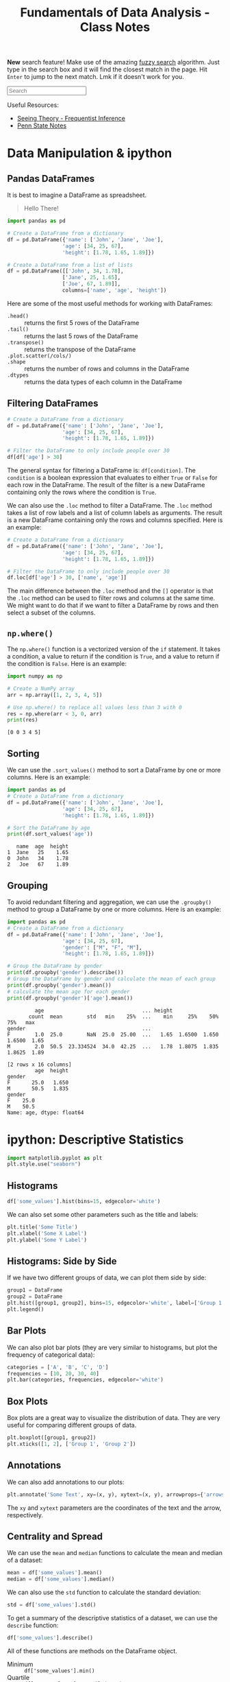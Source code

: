 :PROPERTIES:
:ID:       4ea2e0d3-f2f4-4083-b3e3-7ea638872d56
:END:
#+title: Fundamentals of Data Analysis - Class Notes
#+HTML_HEAD: <link rel="stylesheet" href="https://alves.world/org.css" type="text/css">
#+HTML_HEAD: <style type="text/css" media="print"> body { visibility: hidden; display: none }  </style>
#+HTML_HEAD: <style type="text/css"> .sideline {    /* only if on a wide screen */    @media (min-width: 768px) {        border-left: 1px solid #ddd;        position: absolute;        left: 2em;        width: 20vw;    }} </style>
#+OPTIONS: toc:2
#+HTML_HEAD: <script src="https://alves.world/tracking.js" ></script>
#+HTML_HEAD: <script src="anti-cheat.js"></script>
#+HTML: <script data-name="BMC-Widget" data-cfasync="false" src="https://cdnjs.buymeacoffee.com/1.0.0/widget.prod.min.js" data-id="velocitatem24" data-description="Support me on Buy me a coffee!" data-message="" data-color="#5F7FFF" data-position="Right" data-x_margin="18" data-y_margin="18"></script>
#+HTML: <script>setTimeout(() => {alert("Finding this useful? Consider buying me a coffee! Bottom right cornner :) Takes just a few seconds")}, 60*1000);_paq.push(['trackEvent', 'Exposure', 'Exposed to beg']);</script>
# do not evaluate the source blocks
#+OPTIONS: eval:never


# regex for each line that has "src python" and doesnt have :results
# ^\s*#\+begin_src python\s*$

*New* search feature! Make use of the amazing [[https://en.wikipedia.org/wiki/Approximate_string_matching][fuzzy search]] algorithm. Just type in the search box and it will find the closest match in the page. Hit =Enter= to jump to the next match. Lmk if it doesn't work for you.
#+HTML: <input id="search" type="text" placeholder="Search" /> <span id="resultCount"></span>
#+HTML: <script src="https://alves.world/fuzzy.js"></script>


Useful Resources:
+ [[https://seeing-theory.brown.edu/frequentist-inference/index.html#section1][Seeing Theory - Frequentist Inference]]
+ [[https://online.stat.psu.edu/stat415/][Penn State Notes]]

# [![Open In Colab](https://colab.research.google.com/assets/colab-badge.svg)](https://colab.research.google.com/github/googlecolab/colabtools/blob/master/notebooks/colab-github-demo.ipynb)
#+HTML: <a href="https://colab.research.google.com/github/velocitatem/university-study-notes/blob/master/content/20221231174507-fundamentals_of_data_analysis_class_notes.ipynb" target="_parent"><img src="https://colab.research.google.com/assets/colab-badge.svg" alt="Open In Colab"/></a>

* Data Manipulation & ipython
** Pandas DataFrames
It is best to imagine a DataFrame as spreadsheet.

#+begin_quote
Hello There!
#+end_quote

#+BEGIN_src python :session fda :results output :eval no
  import pandas as pd

  # Create a DataFrame from a dictionary
  df = pd.DataFrame({'name': ['John', 'Jane', 'Joe'],
                    'age': [34, 25, 67],
                    'height': [1.78, 1.65, 1.89]})

  # Create a DataFrame from a list of lists
  df = pd.DataFrame([['John', 34, 1.78],
                    ['Jane', 25, 1.65],
                    ['Joe', 67, 1.89]],
                    columns=['name', 'age', 'height'])

#+END_SRC

#+RESULTS:

Here are some of the most useful methods for working with DataFrames:
+ =.head()= :: returns the first 5 rows of the DataFrame
+ =.tail()= :: returns the last 5 rows of the DataFrame
+ =.transpose()= :: returns the transpose of the DataFrame
+ =.plot.scatter(/cols/)= ::
+ =.shape= :: returns the number of rows and columns in the DataFrame
+ =.dtypes= :: returns the data types of each column in the DataFrame

** Filtering DataFrames
#+begin_src python :session fda :results output :eval no
  # Create a DataFrame from a dictionary
  df = pd.DataFrame({'name': ['John', 'Jane', 'Joe'],
                    'age': [34, 25, 67],
                    'height': [1.78, 1.65, 1.89]})

  # Filter the DataFrame to only include people over 30
  df[df['age'] > 30]
#+end_src

The general syntax for filtering a DataFrame is: =df[condition]=. The =condition= is a boolean expression that evaluates to either =True= or =False= for each row in the DataFrame. The result of the filter is a new DataFrame containing only the rows where the condition is =True=.

We can also use the =.loc= method to filter a DataFrame. The =.loc= method takes a list of row labels and a list of column labels as arguments. The result is a new DataFrame containing only the rows and columns specified. Here is an example:

#+begin_src python :session fda :results output :eval no
  # Create a DataFrame from a dictionary
  df = pd.DataFrame({'name': ['John', 'Jane', 'Joe'],
                    'age': [34, 25, 67],
                    'height': [1.78, 1.65, 1.89]})

  # Filter the DataFrame to only include people over 30
  df.loc[df['age'] > 30, ['name', 'age']]
#+end_src


The main difference between the =.loc= method and the =[]= operator is that the =.loc= method can be used to filter rows and columns at the same time. We might want to do that if we want to filter a DataFrame by rows and then select a subset of the columns.

** =np.where()=
The =np.where()= function is a vectorized version of the =if= statement. It takes a condition, a value to return if the condition is =True=, and a value to return if the condition is =False=. Here is an example:

#+begin_src python :session fda :results output :exports both
  import numpy as np

  # Create a NumPy array
  arr = np.array([1, 2, 3, 4, 5])

  # Use np.where() to replace all values less than 3 with 0
  res = np.where(arr < 3, 0, arr)
  print(res)
#+end_src

#+RESULTS:
: [0 0 3 4 5]

** Sorting
We can use the =.sort_values()= method to sort a DataFrame by one or more columns. Here is an example:

#+begin_src python :session fda :results output :exports both
  import pandas as pd
  # Create a DataFrame from a dictionary
  df = pd.DataFrame({'name': ['John', 'Jane', 'Joe'],
                    'age': [34, 25, 67],
                    'height': [1.78, 1.65, 1.89]})

  # Sort the DataFrame by age
  print(df.sort_values('age'))
#+end_src

#+RESULTS:
:    name  age  height
: 1  Jane   25    1.65
: 0  John   34    1.78
: 2   Joe   67    1.89

** Grouping
To avoid redundant filtering and aggregation, we can use the =.groupby()= method to group a DataFrame by one or more columns. Here is an example:

#+begin_src python :session fda :results output :exports both
  import pandas as pd
  # Create a DataFrame from a dictionary
  df = pd.DataFrame({'name': ['John', 'Jane', 'Joe'],
                    'age': [34, 25, 67],
                    'gender': ["M", "F", "M"],
                    'height': [1.78, 1.65, 1.89]})

  # Group the DataFrame by gender
  print(df.groupby('gender').describe())
  # Group the DataFrame by gender and calculate the mean of each group
  print(df.groupby('gender').mean())
  # calculate the mean age for each gender
  print(df.groupby('gender')['age'].mean())
#+end_src

#+RESULTS:
#+begin_example
         age                                ... height
       count  mean        std   min    25%  ...    min     25%    50%     75%   max
gender                                      ...
F        1.0  25.0        NaN  25.0  25.00  ...   1.65  1.6500  1.650  1.6500  1.65
M        2.0  50.5  23.334524  34.0  42.25  ...   1.78  1.8075  1.835  1.8625  1.89

[2 rows x 16 columns]
         age  height
gender
F       25.0   1.650
M       50.5   1.835
gender
F    25.0
M    50.5
Name: age, dtype: float64
#+end_example

* ipython: Descriptive Statistics
#+begin_src python :session fda :results output
import matplotlib.pyplot as plt
plt.style.use("seaborn")
#+end_src

#+RESULTS:
: /tmp/ipykernel_74156/2522582876.py:2: MatplotlibDeprecationWarning: The seaborn styles shipped by Matplotlib are deprecated since 3.6, as they no longer correspond to the styles shipped by seaborn. However, they will remain available as 'seaborn-v0_8-<style>'. Alternatively, directly use the seaborn API instead.
:   plt.style.use("seaborn")


** Histograms
#+begin_src python :session fda :eval no
df['some_values'].hist(bins=15, edgecolor='white')
#+end_src

We can also set some other parameters such as the title and labels:

#+begin_src python :session fda :eval no
  plt.title('Some Title')
  plt.xlabel('Some X Label')
  plt.ylabel('Some Y Label')
#+end_src

** Histograms: Side by Side
If we have two different groups of data, we can plot them side by side:

#+begin_src python :session fda :eval no
  group1 = DataFrame
  group2 = DataFrame
  plt.hist([group1, group2], bins=15, edgecolor='white', label=['Group 1', 'Group 2'])
  plt.legend()
#+end_src

** Bar Plots
We can also plot bar plots (they are very similar to histograms, but plot the frequency of categorical data):

#+begin_src python :session fda :eval no
  categories = ['A', 'B', 'C', 'D']
  frequencies = [10, 20, 30, 40]
  plt.bar(categories, frequencies, edgecolor='white')
#+end_src

** Box Plots
Box plots are a great way to visualize the distribution of data. They are very useful for comparing different groups of data.

#+begin_src python :session fda :eval no
  plt.boxplot([group1, group2])
  plt.xticks([1, 2], ['Group 1', 'Group 2'])
#+end_src

** Annotations
We can also add annotations to our plots:

#+begin_src python :session fda :eval no
  plt.annotate('Some Text', xy=(x, y), xytext=(x, y), arrowprops={'arrowstyle': '->'})
#+end_src

The =xy= and =xytext= parameters are the coordinates of the text and the arrow, respectively.

** Centrality and Spread
We can use the =mean= and =median= functions to calculate the mean and median of a dataset:

#+begin_src python :session fda :eval no
  mean = df['some_values'].mean()
  median = df['some_values'].median()
#+end_src

We can also use the =std= function to calculate the standard deviation:

#+begin_src python :session fda :eval no
  std = df['some_values'].std()
#+end_src

To get a summary of the descriptive statistics of a dataset, we can use the =describe= function:

#+begin_src python :session fda :eval no
  df['some_values'].describe()
#+end_src

All of these functions are methods on the DataFrame object.


+ Minimum :: =df['some_values'].min()=
+ Quartile :: =df['some_values'].quantile(0.25)=
+ IQR :: =df['some_values'].quantile(0.75) - df['some_values'].quantile(0.25)=
+ Mode :: =df['some_values'].mode()=
+ Skew ::  =df['some_values'].skew()=
** Using =numpy=

For each of the following methods, we need to pass the dataframe column as a numpy array:
+ =np.mean= :: The mean of the array
+ =np.median= :: The median of the array
+ =np.std= :: The standard deviation of the array
+ =np.var= :: The variance of the array
+ =np.percentile= :: The percentile of the array
+ =np.quantile= :: The quantile of the array
+ =np.corrcoef= :: The correlation coefficient of the array

** Using =scipy.stats=
Here we assume it is imported as =ss=. We can use the following methods:

+ =ss.mode= :: The mode of the array
+ =ss.skew= :: The skew of the array
+ =ss.iqr= :: The interquartile range of the array
+ =ss.pearsonr= :: The Pearson correlation coefficient of two arrays

* Statistical Distributions
A statistic is a metric, which can be calculated for any sample. Before that sample is collected, we do not know what the values are going to be. That is why we can represent a statistic as a *random variable*.

For example, the sample mean of a distribution, before we actually take the samples, is going to be $\bar{X}$. Once we take the samples, and calculate the statistics, we get $\bar{x}$.

Since any statistic can also be a random variable, we can make distributions for these random variables. This distribution, is called the *sampling distribution*.

** Random Samples
#+HTML: <center>
#+HTML: <iframe class="centeredIframe" scrolling="NO" src="https://www.statcrunch.com/app/index.html?launch=scapps&amp;app=samplingdist&amp;dist=uniform&amp;firststat=0&amp;secondstat=1" title="Sampling distributions applet" width="650" height="700" frameborder="0"></iframe>
#+HTML: </center>
So what determines the distribution of a statistic? It is determined by the *random samples* that we take from the population. If we take a random sample from a population, and calculate the statistic, we get a value. If we take another random sample, and calculate the statistic, we get another value. And so on.

The key factors which determine the distribution of a statistic are:
+ The size of the sample
+ The distribution of the population
+ Sampling method

For our sample to be representative or valid, they must be *independent* and *identically distributed*. This means that the samples must be independent of each other, and the distribution of the population must be the same for each sample.

These conditions will be satisfied if:
+ We have no replacement
+ We have a large enough sample size
Generally, if at most, we sample 5% of the populations, we can assume that the X_i distribution is a random sample.

Here is an implementation of the example 5.12 from the book:
#+begin_src python :session fda :results output :exports code :eval no
import numpy as np
import matplotlib.pyplot as plt
import seaborn as sns
sns.set_style('whitegrid')
mu = 106
variance = 244
sigma = np.sqrt(variance)
og_population = {
    80: 0.2,
    100: 0.3,
    120: 0.5
}
samples = np.arange(10, 110, 30)
fig, axes = plt.subplots(1, len(samples), figsize=(15, 5))
for sampleSize in samples:
    sample_means = []
    for i in range(1000):
        sample = np.random.choice(list(og_population.keys()), size=sampleSize, p=list(og_population.values()))
        sample_mean = np.mean(sample)
        sample_means.append(sample_mean)
    sns.distplot(sample_means, ax=axes[samples.tolist().index(sampleSize)])
    axes[samples.tolist().index(sampleSize)].set_title('Sample Size: {}'.format(sampleSize))
    axes[samples.tolist().index(sampleSize)].set_xlabel('Sample Mean')
    axes[samples.tolist().index(sampleSize)].set_ylabel('Probability')
plt.show()
#+end_src

#+RESULTS:
#+begin_example
/tmp/ipykernel_74156/523053060.py:21: UserWarning:

`distplot` is a deprecated function and will be removed in seaborn v0.14.0.

Please adapt your code to use either `displot` (a figure-level function with
similar flexibility) or `histplot` (an axes-level function for histograms).

For a guide to updating your code to use the new functions, please see
https://gist.github.com/mwaskom/de44147ed2974457ad6372750bbe5751

  sns.distplot(sample_means, ax=axes[samples.tolist().index(sampleSize)])
/tmp/ipykernel_74156/523053060.py:21: UserWarning:

`distplot` is a deprecated function and will be removed in seaborn v0.14.0.

Please adapt your code to use either `displot` (a figure-level function with
similar flexibility) or `histplot` (an axes-level function for histograms).

For a guide to updating your code to use the new functions, please see
https://gist.github.com/mwaskom/de44147ed2974457ad6372750bbe5751

  sns.distplot(sample_means, ax=axes[samples.tolist().index(sampleSize)])
/tmp/ipykernel_74156/523053060.py:21: UserWarning:

`distplot` is a deprecated function and will be removed in seaborn v0.14.0.

Please adapt your code to use either `displot` (a figure-level function with
similar flexibility) or `histplot` (an axes-level function for histograms).

For a guide to updating your code to use the new functions, please see
https://gist.github.com/mwaskom/de44147ed2974457ad6372750bbe5751

  sns.distplot(sample_means, ax=axes[samples.tolist().index(sampleSize)])
/tmp/ipykernel_74156/523053060.py:21: UserWarning:

`distplot` is a deprecated function and will be removed in seaborn v0.14.0.

Please adapt your code to use either `displot` (a figure-level function with
similar flexibility) or `histplot` (an axes-level function for histograms).

For a guide to updating your code to use the new functions, please see
https://gist.github.com/mwaskom/de44147ed2974457ad6372750bbe5751

  sns.distplot(sample_means, ax=axes[samples.tolist().index(sampleSize)])
#+end_example

And here is the output:

[[./sampling-distributions-5.21-extra.png]]

You can see that as the sample size increases, the distribution of the sample means becomes more normal (I think).

** Derivation
Let's say we have a population with a mean of $\mu$, a standard deviation of $\sigma$ and any probability distribution. We take a random sample of size $n$ from this population. We calculate the sample mean, and we get $\bar{x}$. We can represent this as a random variable, $\bar{X}$.
We have to consider all the possible values of $\bar{x}$, and their probabilities. From this, we can then calculate the distribution of $\bar{X}$.

To now calculate the statistics for the distribution of $\bar{X}$, we can use the following formulas
+ Mean :: $\mu_{\bar{X}} = \mu$
+ Variance :: $\sigma_{\bar{X}}^2 = \frac{\sigma^2}{n}$ (this is also called the *standard error [se]*)
** Sample Mean
The sample mean is the most common statistic. It is the average of the sample. It is also the most common statistic to use in hypothesis testing.

We previously defined the mean and variance for sampling distributions. Now we change that up a bit. We first sum up all the random statistics $T_O = X_0 + X_1 + \dots + X_n$. From there on, we can get the expected value and variance of this *sample total*:
+ Expected Value :: $E(T_O) =n \mu$
+ Variance :: $V(T_O) = n \sigma^2$

** Central Limit Theorem
The central limit theorem states that the sampling distribution of the sample mean will be approximately normal, as long as the sample size is large enough.


#+DOWNLOADED: https://external-content.duckduckgo.com/iu/?u=https%3A%2F%2Fmiro.medium.com%2Fmax%2F3796%2F1*AhMCbLVd5s82XV6M4KTK6A.png&f=1&nofb=1&ipt=97b377a92d82bc9e139bde10c247423e784e7efe723096cc5cbb9fa2013d7e78&ipo=images @ 2023-02-07 13:00:52
[[file:./Statistical_Distributions/2023-02-07_13-00-52_.png]]


| Population | Sample Size | Sample |
|------------+-------------+--------|
| Normal     | Any         | Normal |
| Unknown    | Huge        | Normal |

We can infer from the CLT, that with a higher $n$, we will have a lower standard error.

\[
\sigma_{\bar{X}} = \frac{\sigma}{\sqrt{n}}
\]

The conditions to satisfy the CLT if the population is not normal are:
+ The population must be *unimodal*
+ The sample size must be large enough (usually $n \geq 30$)

** Linear Combinations
If we have a random variable $X$, and come constants $c$, we can define a new random variable $Y$ as a linear combination of $X$ and $c$:

\[
Y = c_1 X_1 + c_2 X_2 + \dots + c_n X_n
\]

Where the expected value and variance of $Y$ are:

\[
E(Y) = c_1 E(X_1) + c_2 E(X_2) + \dots + c_n E(X_n)
\]

\[
V(Y) = c_1^2 V(X_1) + c_2^2 V(X_2) + \dots + c_n^2 V(X_n)
\]

For the above, we assume that the $X_i$ are independent of each other. If they are not, we have to add the covariance terms.

\[
V(Y) = c_1^2 V(X_1) + c_2^2 V(X_2) + \dots + c_n^2 V(X_n) + 2c_1c_2Cov(X_1, X_2) + \dots + 2c_1c_nCov(X_1, X_n) + \dots + 2c_2c_nCov(X_2, X_n)
\]

* Point Estimation
With point estimation, we are trying to estimate a single value, which is the best estimate of the population parameter. We can use the sample statistics to do this.

The core idea is that if we take a random sample from a population, and calculate the sample statistics, *also a random variable*, we can use that to estimate the population parameter.

** Properties
\begin{align}
\text{Estimator} = \bar{X} \quad \text{Estimate} = \bar{x} \quad \text{Population Parameter} = \mu \\
\end{align}


Generally, any estimator $\hat{\theta}$ is just a function of the population parameter $\theta$.

\[
\hat{\theta} = \theta + \epsilon
\]

Where $\epsilon$ is the error term. This error term is the difference between the estimator and the actual population parameter.

A way to measure the *accuracy* of an estimator is to use the *mean squared error*:

\[
MSE = \frac{1}{n} \sum_{i=1}^{n} (\hat{\theta} - \theta)^2
\]

The smaller the MSE, the better the estimator.

** Estimator Bias
An estimator is unbiased only if the expected value of the estimator is equal to the population parameter. This is represented by the following formula:

\[
E(\hat{\theta}) = \theta
\]

If there is any difference, that difference is the bias of the estimator.

If $X$ is a random variable given by a *binomial* distribution, then $\hat{p} = \frac{X}{n}$ is an unbiased estimator of $p$.

We previously defined the estimate for the mean, now lets take a look at the estimate for the variance:

\[
\hat{\sigma}^2 = \frac{1}{n-1} \sum_{i=1}^{n} (x_i - \bar{x})^2
\]

This is an unbiased estimator of $\sigma^2$. This is because the expected value of the estimator is equal to the population parameter: $E(\hat{\sigma}^2) = \sigma^2$. Really? How? Well, we can use the *linearity of expectation* to show that:

\[
E(S^2)=E\left[\dfrac{\sigma^2}{n-1}\cdot \dfrac{(n-1)S^2}{\sigma^2}\right]=\dfrac{\sigma^2}{n-1} E\left[\dfrac{(n-1)S^2}{\sigma^2}\right]=\dfrac{\sigma^2}{n-1}\cdot (n-1)=\sigma^2
\]

Here it is demonstrated in ipython:

#+BEGIN_src python :session fda :results output
import numpy as np
import matplotlib.pyplot as plt

# Generate 1000 samples from a normal distribution
samples = np.random.normal(0, 1, 1000)

# Calculate the sample mean
sample_mean = np.mean(samples)

# Calculate the sample variance
sample_variance = np.var(samples, ddof=1)

# linearity of expectation
E_hat_sigma_squared = (1/(len(samples)-1)) * np.sum(np.var(samples, ddof=1))

# Print the results
print("Sample Mean: {}".format(sample_mean))
print("Sample Variance: {}".format(sample_variance))
print("E(hat(sigma)^2): {}".format(E_hat_sigma_squared))
#+END_SRC

#+RESULTS:
: Sample Mean: 0.010814943108814246
: Sample Variance: 1.0183366045883282
: E(hat(sigma)^2): 0.001019355960548877



** Minimum Variance Estimators
We look at all the unbiased estimators of $\theta$, and we choose the one with the smallest variance. This is called the *minimum variance estimator*.
+ The less variance, the more accurate the estimator

The primary influence over the estimator, is still the original distribution.

** Estimator Reporting
When we report an estimator, we have to report the *standard error* of the estimator. This is the standard deviation of the estimator.

+ $\hat{\theta}$ has a normal distribution :: The value of $\theta$ lies within $\pm 2 se$ of $\hat{\theta}$
+ $\hat{\theta}$ has a non-normal distribution :: The value of $\theta$ lies within $\pm 4 se$ of $\hat{\theta}$

* Point Estimation (Methods)

** Method of Moments
The method of moments is a method to estimate the parameters of a distribution. We use the sample moments to estimate the population moments. In simpler terms, we use the sample statistics to estimate the population parameters.

+ What is a moment? A moment is a function of the random variable $X$: $E(X^k)$ (where $k$ is the order of the moment)

The way we go about this is by using the following formula:

\[
\hat{\theta} = \frac{1}{n} \sum_{i=1}^{n} x_i^k
\]

Where $k$ is the order of the moment, and $x_i$ is the $i^{th}$ observation.

**** Example
Let $X$ be a random variable with a normal distribution with mean $\mu$ and variance $\sigma^2$. We take a random sample of size $n$ from the population, and calculate the sample mean $\bar{x}$. We want to estimate $\mu$ using the method of moments.

Solution:

The first step to solving this problem is to find the sample mean $\bar{x}$:

\[
\bar{x} = \frac{1}{n} \sum_{i=1}^{n} x_i
\]

In the above equation we can clearly demonstrate how the method of moments applies. In fact, the definition of the method of moments, if we set $k=1$ is the mean of the sample: $\frac{1}{n} \sum_{i=1}^{n} x_i$.

The next step is to find the sample variance $s^2$:

\[
s^2 = \frac{1}{n-1} \sum_{i=1}^{n} (x_i - \bar{x})^2
\]

For the above, we can see that the method of moments applies again. If we set $k=2$ and consider $x_i$ to be $x_i - \bar{x}$, we get the sample variance. There is of course the matter of the $-1$ in the denominator, this can be explained by the fact that the sample variance is an *unbiased* estimator of the population variance.

Now we can use the method of moments to estimate $\mu$:

\[
\hat{\mu} = \bar{x}
\]

** Maximum Likelihood Estimation

[[./mle.png]]

Maximum likelihood estimation is a method of estimating the parameters of a statistical model, given observations. It uses calculus to find the maximum likelihood of the parameters.

First, we need a likelihood function. This is a function of the parameters, which gives the probability of the observations. The likelihood function is defined as:

\[
L(\theta) = P(X_1, X_2, \dots, X_n | \theta)
\]

Where $\theta$ is the parameter of the distribution. The likelihood function is the probability of the observations, given the parameter.

How can we get this probability? We can use the following formula:

\[
L(\theta) = \prod_{i=1}^{n} f(x_i | \theta)
\]

Where $f(x_i | \theta)$ is the probability density function of the distribution, given the parameter $\theta$. $x_i$ is the $i^{th}$ statistic of the sample.

The maximum likelihood estimator is the value of the parameter that maximizes the likelihood function. This is represented by the following formula:

\[
\hat{\theta} = \underset{\theta}{\text{argmax}} L(\theta)
\]

We will not be using this formula, but it is a good step to understanding. We will take our likelihood function and wrap a natural log around it. This is called the *log-likelihood function*. The log-likelihood function is defined as:

\[
l(\theta) = \ln L(\theta)
\]

We will then take the derivative of the log-likelihood function, and set it equal to zero. This will give us the maximum likelihood estimator.

#+BEGIN_QUOTE
This might seem a bit pointless, but as AI students, this somewhat resembles the process of backpropagation. We take the derivative of the loss function, and set it equal to zero. This gives us the gradient of the loss function, which we can use to update the weights of the neural network. (This is a very basic explanation, but it is a good way to understand the concept)
#+END_QUOTE

* Point Estimation (Python)
For ease, we will use built-in datasets from pandas, such as the iris dataset. We will use the sepal length of the iris dataset.


#+begin_src python :tangle yes :results output :exports both :noweb yes :session fda
  import pandas as pd
  import numpy as np
  import matplotlib.pyplot as plt
  from scipy import stats
  iris = pd.read_csv('https://raw.githubusercontent.com/mwaskom/seaborn-data/master/iris.csv')
  # craete a random sample of size 60
  sample = iris.sample(60)
#+end_src

#+RESULTS:

We will try to estimate the mean of the sepal length of the iris dataset. We will use the method of moments to estimate the mean.

#+begin_src python :tangle yes :results output :exports both :noweb yes :session fda
  sepal_length = iris['sepal_length']
  mean = sepal_length.mean()
  print(mean)
#+end_src

#+RESULTS:
: 5.843333333333334

We now know the actual mean of the sepal length of the iris dataset. We will now try to estimate the mean using the method of moments.

#+begin_src python :tangle yes :results output :exports both :noweb yes :session fda
  # \hat{\theta} = \frac{1}{n} \sum_{i=1}^{n} x_i^k
  # we use the sample
  mean = sample['sepal_length'].sum() / sample['sepal_length'].size
  print(mean)
#+end_src

#+RESULTS:
: 5.691666666666666

Now, we will try to estimate the variance using the maximum likelihood estimator.

#+begin_src python :tangle yes :results output :exports both :noweb yes :session fda
  iris = pd.read_csv('https://raw.githubusercontent.com/mwaskom/seaborn-data/master/iris.csv')
  # craete a random sample of size 60
  n = 10
  samples = [iris.sample(n*2) for i in range(n)]
  variances = [sample['sepal_length'].var() for sample in samples]

  # we get the probability density function for each variance
  f = [stats.norm.pdf(variances[i], iris['sepal_length'].var(), iris['sepal_length'].std()) for i in range(n)]

  # we get the log of the probability density function
  f_log = np.log(f)

  # we get the maximum likelihood estimator
  mle = variances[f_log.argmax()]

  # instead of argmax, we could use the following method using derivatives:
  # 1. we get the derivative of the log-likelihood function
  # 2. we set the derivative equal to zero
  # 3. we solve for the variance

  # we can express the estimated variance as a sum of the actual variance and the error
  print(f"Estimated variance: {mle}, Actual variance: {iris['sepal_length'].var()}")
  print("Error: ", mle - iris['sepal_length'].var())
#+end_src

#+RESULTS:
: Estimated variance: 0.680421052631579, Actual variance: 0.6856935123042507
: Error:  -0.005272459672671648

* Single Sample Intervals
+ [[file:./Animations/cls.mp4][Animation]]
+ [[https://deepai.org/machine-learning-glossary-and-terms/confidence-interval][DeepAI]]

In this section, we will look at confidence intervals for a single sample. This will combine the idea id random variables, and the idea of sampling distributions.

** Confidence Intervals
This is a range between two values, which we are P% confident that the population parameter lies in. To better understand this, here is a very 'boilerplate' example:

1. We choose a confidence level, $P$.
2. We get its z-score

\[
(\bar{X} - z_P \frac{\sigma}{\sqrt{n}}, \bar{X} + z_P \frac{\sigma}{\sqrt{n}})
\]

Where $\bar{X}$ is the sample mean, and $\sigma$ is the population standard deviation, therefore $\frac{\sigma}{\sqrt{n}}$ is the standard error.

We can also write this as:

\[
\bar{X} \pm z_P \frac{\sigma}{\sqrt{n}}
\]

So what does this tell us? It tells us that we are P% confident that the population mean lies within the interval $\bar{X} \pm z_P \frac{\sigma}{\sqrt{n}}$.
+ The more confident we want to be, the larger the confidence level $P$. But, the larger the confidence level, the larger the interval, the lower the precision.


*** Interpretation
Since we only know $\bar{x}, \sigma \text{ and } n$, we *cannot conclude that* the population mean lies within the interval $\bar{X} \pm z_P \frac{\sigma}{\sqrt{n}}$.

Why? Because we are not using a random sample for the mean. We can only conclude that if we repeated the experiment many times, the result we obtain would occur P% of the time. In other words, *if we get 100 different confidence intervals, $P%$ of them would contain the population mean.*



#+DOWNLOADED: screenshot @ 2023-03-04 13:30:04
[[file:./Single_Sample_Intervals/2023-03-04_13-30-04_screenshot.png]]

Diagram of the process of creating confidence intervals and interpreting them:
#+BEGIN_SRC plantuml :exports none
@startuml
(*) --> "1. Choose a confidence level, P"
--> "2. Get the z-score"
note left
<latex>
z_P = \Phi^{-1}(P)
</latex>
end note
--> "3. Calculate the interval"
note right
<latex>
(\bar{X} - z_P \frac{\sigma}{\sqrt{n}}, \bar{X} + z_P \frac{\sigma}{\sqrt{n}})
</latex>
end note
--> "4. Interpret the interval"
note left
Important: We cannot conclude
that the population mean lies
within the interval.
end note
--> "5. Repeat the experiment"
note right
We can only conclude that if we
repeated the experiment many times,
the result we obtain would occur P% of the time.
end note
@enduml
#+END_SRC



file:./Single_Sample_Intervals/inchart.png


** Confidence Levels
Thus far, we used a variable confidence level $P$. But, we can also use a fixed confidence level, such as 95%. This is the same as using a confidence level of 0.95. (You must use the decimal form, not the percentage form.)
Normaly, the variable which is used to represent the confidence level is $\alpha$. So, we can write the confidence interval as:

\[
\bar{X} \pm z_{\alpha/2} \frac{\sigma}{\sqrt{n}}
\]

Where $z_{\alpha/2}$ is the z-score for the confidence level $\alpha/2$. Why divide by 2? Because we are looking at the area under the curve on both sides of the mean. So, we are looking at the area under the curve for $\alpha/2$ on each side of the mean.


#+DOWNLOADED: screenshot @ 2023-03-04 13:49:22
[[file:./Single_Sample_Intervals/2023-03-04_13-49-22_screenshot.png]]

** Precision and Sample Size
First, we need to define the width of the interval as: $2*z_P \frac{\sigma}{\sqrt{n}}$. This is the width of the interval.
+ Higher the confidence level, the wider the interval.
+ Higher the sample size, the narrower the interval.
+ Lower the population standard deviation, the narrower the interval.
+ Higher the confidence level, the higher the sample size required to achieve a given precision.

We might want to ensure, that a confidence interval has a certain width. In this case, we can use the following formula:

\[
n = (2*z_{\alpha/2} \frac{\sigma}{\text{width}})^2
\]

The application of this

** TODO Derivation of the Confidence Interval
If we have a random sample of size $n$ from a population, we can construct a confidence interval for some parameter $\theta$ using the following steps:
1. Check if the conditions are met:
   + The variable depends on the sample and parameter $\theta$.
   + The probability distribution of the variable is known.
* Large Sample Confidence Intervals (Mean & Proportion)
Previously, we assumed that the population standard deviation $\sigma$ was known and that the population distribution was normal. If we cannot assume these things, we can use the large sample confidence interval.
** Large Sample Confidence Interval for the Mean
It goes back to the central limit theorem. If we take a random sample of size $n$ from a population, we can assume that the sample mean $\bar{X}$ is normally distributed. Therefore, we can use the following formula:

\[
Z = \frac{\bar{X} - \mu}{\frac{\sigma}{\sqrt{n}}}
\]

Where $\mu$ is the population mean, and $\sigma$ is the population standard deviation. Thus, we can write the confidence interval as:

\[
\frac{\bar{X} - \mu}{\frac{\sigma}{\sqrt{n}}} \pm z_{\alpha/2}
\]

\[
P(\frac{\bar{X} - \mu}{\frac{\sigma}{\sqrt{n}}} \pm z_{\alpha/2}) \approx 1 - \alpha
\]

the last equation tells us that we are 100% - $\alpha$% confident that the population mean lies within the interval $\frac{\bar{X} - \mu}{\frac{\sigma}{\sqrt{n}}} \pm z_{\alpha/2}$.


What happens if we replace $\sigma$ with $s$ in the above equation? Since we adding a new random variable to the denominator, we get that:
+ The confidence interval is wider.

But, if our sample size is large enough, the difference between $\sigma$ and $s$ is small, and the confidence interval is not much wider. *What is large enough?* If $n \geq 40$, then the difference between $\sigma$ and $s$ is small enough.


** Large Sample Confidence Interval for Population Proportion
Up till now we talked about being confident that the mean of a population lies within a certain interval. But, what if we want to be confident that the proportion of a population lies within a certain interval? For example, we want to be 95% confident that the proportion of people who like chocolate is between 0.4 and 0.6. We can use the following formula:

\[
P(-z_{\alpha/2} \leq \frac{\hat{p} - p}{\sqrt{\frac{p(1-p)}{n}}} \leq z_{\alpha/2}) \approx 1 - \alpha
\]

Where $\hat{p}$ is the sample proportion, $p$ is the population proportion, and $n$ is the sample size. Since we are talking about proportion, we are also talking about probability, and can use the binomial distribution, where $n$ is the number of trials, and $p$ is the probability of success. Remember that:

\begin{align}
\hat{p} = \frac{X}{n} \\
E(X) = np \\
Var(X) = np(1-p)
\end{align}

An important rule to remember is that the sample proportion is approximately normally distributed if $np \geq 10$ and $n(1-p) \geq 10$.

The general formula for a confidence interval for a population proportion is:

\[
\hat{p} \pm z_{\alpha/2} \sqrt{\frac{\hat{p}(1-\hat{p})}{n}}
\]

This formula can only be used if the sample size is large enough, that is if it is above 40.

** One Sided
All previous confidence intervals talked about two bounds, one on the left and one on the right. But, what if we want to be confident that the population mean is greater than a certain value? For example, we want to be 95% confident that the population mean is within a certain range above the sample mean. We can use the following formula:

\[
\mu < \bar{X} + z_{\alpha} \frac{\sigma}{\sqrt{n}}
\]

Where $\mu$ is the population mean, $\bar{X}$ is the sample mean, $\sigma$ is the population standard deviation, and $n$ is the sample size.


** Confidence Intervals for Normal Distributions
We can assume that the population follows a normal distribution, that in only if $n$ is large enough, (viz the central limit theorem). If we have a sample of size $n$, then the sample mean $\bar{X}$ is approximately normally distributed with mean $\mu$ and standard deviation $\frac{\sigma}{\sqrt{n}}$. We can use the following formula to calculate the confidence interval:

\[
\bar{X} \pm z_{\alpha/2} \frac{\sigma}{\sqrt{n}}
\]

** Confidence Interval for the t-Distribution
If we have a sample for which the mean is $\bar{X}$ and the standard deviation is $s$, then we can define a random variable $T$ as:

\[
T = \frac{\bar{X} - \mu}{\frac{s}{\sqrt{n}}}
\]

The distribution of $T$ is called the *Student's t-distribution*. The t-distribution is similar to the normal distribution, but it has fatter tails. The t-distribution is used when the population standard deviation is unknown, and the sample size is small. The t-distribution is also used when the population distribution is not normal.

What are degrees of freedom? The degrees of freedom is the number of independent pieces of information in a sample. For example, if we have a sample of size $n$, then the degrees of freedom is $n-1$.

Some key properties of the t-distribution:
+ It is more spread out than the normal distribution.
+ The higher $df$ is, the more similar the t-distribution is to the normal distribution.


Confidence interval for the mean using the t-distribution will then be given by this expression:

\[
\bar{X} \pm t_{\alpha, df} \frac{s}{\sqrt{n}}
\]

Where $df$ is the degrees of freedom, and $s$ is the sample standard deviation and $\alpha = 1 - \text{confidence level}$.



** Prediction Interval for Future Values
Now we finally get to discuss future values of some variable rather than estimating what might be the mean of a population.
1. We have a random sample of size $n$. ($X_1, X_2, \dots, X_n$)
2. Now we want to know $X_{n+1}$.

\[
E(\bar{X} - X_{n+1}) = 0
\]

\[
Var(\bar{X} - X_{n+1}) = \frac{\sigma^2}{n} + \sigma^2 = \sigma^2(1 + \frac{1}{n})
\]

Given the above, we can calculate a z-score for the confidence interval:

\[
Z = \frac{(\bar{X} - X_{n+1}) - 0}{\sigma^2 \frac{1}{\sqrt{n}}}
\]

...

\[
T = \frac{(\bar{X} - X_{n+1})}{S\sqrt{1 \frac{1}{n}}}
\]


From this, we can build a confidence interval for the future value of $X_{n+1}$:

\[
\bar{x} \pm t_{\alpha, df} s \sqrt{1 + \frac{1}{n}}
\]

We interpret this the same way as we did for the confidence interval for the mean. We are 95% confident that for multiple iterations, the future value of $X_{n+1}$ will be between the two bounds.


** Bootstrap
** Variance and Standard Deviation Confidence Intervals
If we have a normal distribution, we might also be interested in finding the variance of the population if we do not have it. Given a sample of size $n$, we can define a random variable as follows:

\[
\frac{(n-1)s^2}{\sigma^2} = \frac{\sum(X_i - \bar{X})^2}{\sigma^2}
\]

Where $s$ is the sample standard deviation, and $\sigma$ is the population standard deviation. The distribution of this random variable is called the *chi-squared distribution*. The chi-squared distribution is used to find confidence intervals for the variance of a population.

For this distribution, we must also define the degrees of freedom. The degrees of freedom is $n-1$.


#+DOWNLOADED: https://external-content.duckduckgo.com/iu/?u=https%3A%2F%2Fi0.wp.com%2Fwww.allaboutlean.com%2Fwp-content%2Fuploads%2F2015%2F08%2FChi-squared-Distribution.png%3Ffit%3D724%252C482%26ssl%3D1&f=1&nofb=1&ipt=d1214ca8c146faba3ec2cea71d64f71a962a6bf8f9f62464ee7bd3bd5a04a0c2&ipo=images @ 2023-03-11 12:13:02
[[file:Large_Sample_Confidence_Intervals_(Mean_&_Proportion)/2023-03-11_12-13-02_.png]]

Key properties of the chi-squared distribution:
+ It is more spread out than the normal distribution.
+ Only positive values are possible.
+ The higher $df$ is, the more similar the chi-squared distribution is to the normal distribution.


Finally, the confidence interval will look like this:

\[
\frac{(n-1)s^2}{\chi^2_{\alpha/2, df}} \leq \sigma^2 \leq \frac{(n-1)s^2}{\chi^2_{1-\alpha/2, df}}
\]

We now have to calculate the confidence interval for the variance of the population. We can do this by using the following formula:

+ Lower bound: $\frac{(n-1)s^2}{\chi^2_{\alpha/2, df}}$
+ Upper bound: $\frac{(n-1)s^2}{\chi^2_{1-\alpha/2, df}}$


Where $\chi^2_{\alpha/2, df}$ is the $\alpha/2$ percentile of the chi-squared distribution with $df$ degrees of freedom.

We can also calculate the confidence interval for the standard deviation of the population. We can do this by using the following formula:

* Confidence Intervals (Python)
We can make our life easier by using ipython to calculate confidence intervals. We will use the following packages:
+ scipy.stats
+ numpy
+ pandas
+ matplotlib


** Simple Confidence Intervals for the Mean
For ease, we will use built-in datasets from pandas, such as the iris dataset. We will use the sepal length of the iris dataset.

#+BEGIN_src python :exports both :results output :session *Python*
import pandas as pd
import numpy as np
import matplotlib.pyplot as plt
from scipy import stats


iris = pd.read_csv("https://raw.githubusercontent.com/mwaskom/seaborn-data/master/iris.csv")
sepal_length = iris["sepal_length"]
print(sepal_length.head())
#+END_SRC

#+RESULTS:
: 0    5.1
: 1    4.9
: 2    4.7
: 3    4.6
: 4    5.0
: Name: sepal_length, dtype: float64

Now we have, the data. Lets create a confidence interval for the mean of the sepal length. We will use a confidence level of 95%.

#+BEGIN_src python :exports both :results output :session *Python*
interval = stats.norm.interval(0.95, loc=np.mean(sepal_length), scale=np.std(sepal_length))
print(interval)
#+END_SRC

#+RESULTS:
: (4.2257725250400755, 7.460894141626592)

We can see that the confidence interval is between 4.23 and 7.46.

** Confidence Interval for the Population Proportion
We will use the same dataset as before, but this time we will use the sepal width. We will use a confidence level of 95%. In the first example we do not approximate, we use the exact formula.

#+BEGIN_src python :exports both :results output :session *Python*
from statsmodels.stats.proportion import proportion_confint
# proportion where the sepal width is greater than 3.5
X = np.sum(iris["sepal_width"] > 3.5)
n = len(iris["sepal_width"])
p = X/n

interval = proportion_confint(X, n, alpha=0.05, method="normal")
print(interval)
#+END_SRC

#+RESULTS:
: (0.0734406885907721, 0.17989264474256125)

The =method= parameter can be either =normal= or =wilson=.
+ =normal= uses the normal approximation. We use this one if $np \geq 10$ and $n(1-p) \geq 10$.
+ =wilson= uses the Wilson score interval. If the conditions are not met, we use this one.


We can now try to approximate with the normal distribution. We will use the same confidence level of 95%.

#+BEGIN_src python :exports both :results output :session *Python*
  scale = np.sqrt(p*(1-p)/n)
  interval = stats.norm.interval(0.95, loc=p, scale=scale)
  print(interval)
#+END_SRC

#+RESULTS:
: (0.07344068859077212, 0.17989264474256123)


Now lets take a look at binomial approximation for the confidence interval. We will use the same confidence level of 95%. It is important to check if the conditions are met, that is if $np \geq 10$ and $n(1-p) \geq 10$.

#+BEGIN_src python :exports both :results output :session *Python*
# conditions test
print("np >= 10: ", n*p >= 10)
print("n(1-p) >= 10: ", n*(1-p) >= 10)
#+END_SRC

#+RESULTS:
: np >= 10:  True
: n(1-p) >= 10:  True

Now we can use the binomial approximation.

#+BEGIN_src python :exports both :results output :session *Python*
  interval = stats.binom.interval(0.95, n, p)
  print(interval)
  interval = [x/n for x in interval]
  print(interval)
#+END_SRC

#+RESULTS:
: (11.0, 27.0)
: [0.07333333333333333, 0.18]

The last step is very important. We need to divide the interval by the sample size to get the proportion interval. We can see that the interval is between 0.073 and 0.18, which is a very close approximation to the normal approximation.

** t Distribution Confidence Intervals
We will use the same dataset as before, but this time we will use the petal length. We will use a confidence level of 95%. In the first example we do not approximate, we use the exact formula.

#+BEGIN_src python :exports both :results output :session *Python*
from statsmodels.stats.weightstats import _tconfint_generic
# proportion where the sepal width is greater than 3.5
X = np.sum(iris["petal_length"] > 3.5)
n = len(iris["petal_length"])
p = X/n

interval = _tconfint_generic(p, np.sqrt(p*(1-p)/n), n-1, 0.05, 'two-sided')
print(interval)
#+END_SRC

** Prediction Interval for Future Values
We will use the same dataset as before, but this time we will use the petal width. We will use a confidence level of 95%. In this example we are trying to predict the future value of the petal width.

#+BEGIN_src python :exports both :results output :session *Python*
  from statsmodels.stats.weightstats import _tconfint_generic


  sample_mean = np.mean(iris["petal_width"])
  sample_std = np.std(iris["petal_width"])
  n = len(iris["petal_width"])
  alpha = 0.05

  t_score = stats.t.ppf(1-alpha/2, n-1) # t score for 95% confidence
  interval = (sample_mean - t_score*sample_std/np.sqrt(n), sample_mean + t_score*sample_std/np.sqrt(n))
  print(interval)
#+END_SRC

#+RESULTS:
: (1.0767639167319225, 1.3219027499347447)

So we can now be 95% confident that the future value of the petal width will be between 1.08 and 1.32.
How can we validate this? We can use the bootstrap method.

#+BEGIN_src python :exports both :results output :session *Python*
  from sklearn.utils import resample

  # bootstrap
  n_iterations = 1000
  n_size = int(len(iris["petal_width"]) * 0.50)
  medians = list()
  for i in range(n_iterations):
    s = resample(iris["petal_width"], n_samples=n_size)
    m = np.mean(s)
    medians.append(m)

  interval = np.percentile(medians, [2.5, 97.5])
  print(interval)
#+END_SRC

#+RESULTS:
: [1.02796667 1.36133333]



** Confidence Interval for the Population Variance
We will use the same dataset as before, but this time we will use the petal width. We will use a confidence level of 95%.

#+BEGIN_src python :exports both :results output :session *Python*
  s = np.std(iris["petal_width"])
  var = s**2
  n = len(iris["petal_width"])
  alpha = 0.05
  ucl = (n-1)*var/stats.chi2.ppf(alpha/2, n-1)
  lcl = (n-1)*var/stats.chi2.ppf(1-alpha/2, n-1)
  inteval = (lcl, ucl)
  print(interval)
#+END_SRC

#+RESULTS:

* Midterm Review
This is a review of the key concepts mentioned in the notes thus far. It is not a complete list of all the concepts that will be on the midterm. It is meant to be a guide to help you study for the midterm.

** Random Variables
Its a bit like musical chairs, as the music plays, we do not know the final outcome of the people that will end up sitting. Using this analogy, a random sample is a subset of the population that we are interested in. The random variable comes once we use that random sample to compute some statistic.
+ A random variable is a variable whose value is determined by chance.
+ A random variable can be discrete or continuous.
+ When is it representative?
  + No replacement sampling
  + Large enough size (at most 5%)

\begin{align}
\mu_\bar{x} &= \mu \\
\sigma_\bar{x} &= \frac{\sigma}{\sqrt{n}}
\end{align}

The variance of a random variable is called the *standard error*.

** Central Limit Theorem
If we take a sampling distribution of the sample mean. As long as the following are true, the sampling distribution of the sample mean will be approximately normal:
+ The population is uni-modal
+ Our sample size is large enough ($n \geq 30$)


** Estimation
We try to estimate some population parameter using a sample statistic.

\[
\hat{\theta} = \theta + \epsilon
\]

Where $\epsilon$ is the error term. The error term is the difference between the population parameter and the sample statistic.


+ Method of Moments :: We can use this method to computer the estimate given the following formula: $\hat{\theta} = \frac{1}{n}\sum_{i=1}^n x_i^k$. All we need is the *order of the moment* and $x$, the sample.
+ Maximum Likelihood Estimator ::

** Confidence Interval Distributions
It is important to know which distribution to use when constructing a confidence interval for some population parameter.

#+BEGIN_SRC plantuml :exports none
@startuml
start
if (Sample Size >= 30) then (yes)
  if (Estimating Mean) then (yes)
    :Normal;
    stop
  else (no)
    if (Estimating Proportion) then (yes)
      :Normal;
      stop
    else (no)
      if (Estimating Variance) then (yes)
        :Chi-Squared;
        stop
      else (no)
        stop
      endif
    endif
  endif
else (no)
  if (Estimating Mean) then (yes)
    :t;
    stop
  else (no)
    if (Estimating Proportion) then (yes)
      :Binomial;
      stop
    else (no)
      if (Estimating Variance) then (yes)
        :Chi-Squared;
        stop
      else (no)
        stop
      endif
    endif
  endif
@enduml
#+END_SRC

[[file:./confint-dist-decision.png]]


* Single Sample Hypothesis Testing
** Hypothesis Testing
This is a process of taking some sample data and using it to make a decision about the population parameter. We start by forming a null hypothesis and an alternative hypothesis.

+ Null Hypothesis :: The hypothesis that we are trying to disprove. It is usually the status quo. Can also be called the *boring hypothesis*.
+ Alternative Hypothesis :: The hypothesis that we are trying to prove. It is usually the new idea. Can also be called the *researchers hypothesis*.

We talk about some population parameter $\theta$. We can write the hypotheses as follows:

| Null Hypothesis | Alternative Hypothesis |
|-----------------+------------------------|
| $\theta = \theta_0$        | $\theta \neq \theta_0$               |
| $\theta \leq \theta_0$        | $\theta > \theta_0$               |
| $\theta \geq \theta_0$        | $\theta < \theta_0$               |

We then denote the hypotheses pair as follows:

\begin{align}
H_0: \theta = \theta_0 \\
H_a: \theta \neq \theta_0
\end{align}

When conducting a hypothesis tests, we should follow a set of 6 steps:
1. State the hypotheses
   1. Check Conditions (Normality, Independence, etc.)
2. Choose a significance level
3. Compute the test statistic
4. Compute the p-value
5. Make a decision
6. State the conclusion


** Test Procedures
We use a test procedure to determine if we should or should not reject the null hypothesis. The test procedure is a set of rules.

The main question is: if H_0 is actually true, how likely is it that we would get a sample that contradicts the hypothesis as much as our current sample does?

We use a *test statistic* to answer this question. We can use the following test statistics:
+ Z-Test :: Used when we are estimating the mean of a normal distribution or the proportion of a binomial distribution.
+ t-Test :: Used when we are estimating the mean of a non-normal distribution.
+ Chi-Square Test :: Used when we are estimating the variance of a normal distribution.


With these statistics, we compute a *p-value*. The p-value is the probability of getting a sample that contradicts the null hypothesis as much as our current sample does. *If the p-value is less than our significance level, we reject the null hypothesis.*

** Type I and Type II Errors
We can make two types of errors when we are doing hypothesis testing:
+ Type I Error :: Rejecting the null hypothesis when it is actually true.
+ Type II Error :: Failing to reject the null hypothesis when it is actually false.

Here is a nice table from AP Stats to help you better remember the difference between the two errors:


#+DOWNLOADED: https://external-content.duckduckgo.com/iu/?u=https%3A%2F%2Fi.redd.it%2Fj6jaz9v4d2x41.png&f=1&nofb=1&ipt=2efce2a96aef72cc80e2304dbfd250065b7d92a26d6350f47164d208b669cd99&ipo=images @ 2023-03-25 10:45:23
[[file:Single_Sample_Hypothesis_Testing/2023-03-25_10-45-23_.png]]

** Significance Level
The significance level is the probability of making a type I error. It is denoted by $\alpha$. The significance level is usually set to 0.05 or 0.01.

We also have $\beta$, which is the probability of making a type II error. We can compute $\beta$ using the following formula:

\[
\beta = P(\text{Reject } H_0 \text{ when } H_0 \text{ is false})
\]

Now we can put it all together:
1. We form a null hypothesis and an alternative hypothesis.
2. We compute a test statistic.
3. We compute a p-value.
4. We compare the p-value to the significance level.
5. If the p-value is less than the significance level, we reject the null hypothesis.

Now lets look at some of those test statistics.
** Hypothesis Testing for Means
We use the t-Test to test hypotheses about the mean of a normal distribution. This statistic will vary, depending of it we know the population standard deviation or not.

*** Hypothesis Testing for Normal Distributions with Known Standard Deviation
:PROPERTIES:
:ID:       911852ca-321e-4d92-823a-a98c4e104330
:END:
We took some sample data and we want to test the hypothesis that the population mean is equal to some value. We can use the following formula to compute the test statistic:

\[
t = \frac{\bar{x} - \mu_0}{\frac{s}{\sqrt{n}}}
\]

Now to compute the p-value, we need to pay attention to the alternative hypothesis, here is a table to help you remember the different cases:

| Alternative Hypothesis | P-Value       |
|------------------------+---------------|
| $\theta \neq \theta_0$               | $2[1 - \Phi(Z)]$ |
| $\theta \leq \theta_0$               | $\Phi(Z)$        |
| $\theta \geq \theta_0$               | $1 - \Phi(Z)$    |

The *conditions* for this test are:
+ The sample size is greater than 30.
+ The distribution is normal.
[[id:6b1168f6-5b8a-4009-a54d-0b9ce56e65c4][Fundamentals of Data Analysis - Cheat Sheet]]

*** TODO $\beta$ and Sample Size Determination
*** Large Sample Tests
If we have a large sample size (n > 30), we can use the following formula to compute the test statistic:

\[
Z = \frac{\bar{x} - \mu_0}{S / \sqrt{n}}
\]



** Hypothesis Testing for Proportions
** Hypothesis Testing for Variances
* Two Sample Hypotheses Testing
** Hypothesis Testing for Two Means
** Hypothesis Testing for Two Proportions
** Hypothesis Testing for Two Variances
* Analysis of Variance: Single Factor
** Analysis of Variance
** Analysis of Variance for Normal Distributions
** Analysis of Variance for Proportions
** Analysis of Variance for Variances
* Analysis of Variance: Multi Factor
** Analysis of Variance for Two Factors
** Analysis of Variance for Three Factors
* Goodness-of-fit Tests
** Goodness-of-fit Tests for Normal Distributions
** Goodness-of-fit Tests for Proportions
** Goodness-of-fit Tests for Variances
* Categorical Data Analysis
** Chi-Square Tests for Independence
** Chi-Square Tests for Homogeneity
** Chi-Square Tests for Goodness-of-fit

#+HTML: <footer style="height: 20vh;"></footer>
